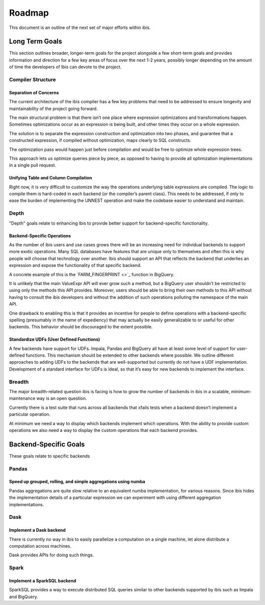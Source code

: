 .. _roadmap:

Roadmap
=======
This document is an outline of the next set of major efforts within ibis.

.. _long_term_goals:

Long Term Goals
---------------
This section outlines broader, longer-term goals for the project alongside a
few short-term goals and provides information and direction for a few key areas
of focus over the next 1-2 years, possibly longer depending on the amount of
time the developers of Ibis can devote to the project.

.. _compiler_structure:

Compiler Structure
~~~~~~~~~~~~~~~~~~

.. _separation_of_concerns:

Separation of Concerns
^^^^^^^^^^^^^^^^^^^^^^
The current architecture of the ibis compiler has a few key problems that need
to be addressed to ensure longevity and maintainability of the project going
forward.

The main structural problem is that there isn’t one place where expression
optimizations and transformations happen. Sometimes optimizations occur as an
expression is being built, and other times they occur on a whole expression.

The solution is to separate the expression construction and optimization into
two phases, and guarantee that a constructed expression, if compiled without
optimization, maps clearly to SQL constructs.

The optimization pass would happen just before compilation and would be free to
optimize whole expression trees.

This approach lets us optimize queries piece by piece, as opposed to having to
provide all optimization implementations in a single pull request.

.. _unifying_table_and_column_compilation:

Unifying Table and Column Compilation
^^^^^^^^^^^^^^^^^^^^^^^^^^^^^^^^^^^^^
Right now, it is very difficult to customize the way the operations underlying
table expressions are compiled. The logic to compile them is hard-coded in each
backend (or the compiler’s parent class). This needs to be addressed, if only
to ease the burden of implementing the UNNEST operation and make the codebase
easier to understand and maintain.

.. _depth:

Depth
~~~~~
"Depth" goals relate to enhancing Ibis to provide better support for
backend-specific functionality.

.. _backend_specific_operations:

Backend-Specific Operations
^^^^^^^^^^^^^^^^^^^^^^^^^^^
As the number of ibis users and use cases grows there will be an increasing
need for individual backends to support more exotic operations. Many SQL
databases have features that are unique only to themselves and often this is
why people will choose that technology over another. Ibis should support an API
that reflects the backend that underlies an expression and expose the
functionality of that specific backend.

A concrete example of this is the `FARM_FINGERPRINT <>`_ function in BigQuery.

It is unlikely that the main ValueExpr API will ever grow such a method, but a
BigQuery user shouldn’t be restricted to using only the methods this API
provides. Moreover, users should be able to bring their own methods to this API
without having to consult the ibis developers and without the addition of such
operations polluting the namespace of the main API.

One drawback to enabling this is that it provides an incentive for people to
define operations with a backend-specific spelling (presumably in the name of
expediency) that may actually be easily generalizable to or useful for other
backends. This behavior should be discouraged to the extent possible.

.. _standardize_udfs:

Standardize UDFs (User Defined Functions)
^^^^^^^^^^^^^^^^^^^^^^^^^^^^^^^^^^^^^^^^^
A few backends have support for UDFs. Impala, Pandas and BigQuery all have at
least some level of support for user-defined functions. This mechanism should
be extended to other backends where possible. We outline different approaches
to adding UDFs to the backends that are well-supported but currently do not
have a UDF implementation. Development of a standard interface for UDFs is
ideal, so that it’s easy for new backends to implement the interface.

.. _breadth:

Breadth
~~~~~~~
The major breadth-related question ibis is facing is how to grow the number of
backends in ibis in a scalable, minimum-maintenance way is an open question.

Currently there is a test suite that runs across all backends that xfails tests
when a backend doesn’t implement a particular operation.

At minimum we need a way to display which backends implement which operations.
With the ability to provide custom operations we also need a way to display the
custom operations that each backend provides.

.. _backend_specific_goals:

Backend-Specific Goals
----------------------
These goals relate to specific backends

.. _pandas:

Pandas
~~~~~~

.. _speed_up_grouped_rolling_and_simple_aggregations_using_numba:

Speed up grouped, rolling, and simple aggregations using numba
^^^^^^^^^^^^^^^^^^^^^^^^^^^^^^^^^^^^^^^^^^^^^^^^^^^^^^^^^^^^^^
Pandas aggregations are quite slow relative to an equivalent numba
implementation, for various reasons. Since ibis hides the implementation
details of a particular expression we can experiment with using different
aggregation implementations.

.. _dask:

Dask
~~~~

.. _implement_a_dask_backed:

Implement a Dask backend
^^^^^^^^^^^^^^^^^^^^^^^^
There is currently no way in ibis to easily parallelize a computation on a
single machine, let alone distribute a computation across machines.

Dask provides APIs for doing such things.

.. _spark:

Spark
~~~~~

.. _implement_a_spark_backend:

Implement a SparkSQL backend
^^^^^^^^^^^^^^^^^^^^^^^^^^^^
SparkSQL provides a way to execute distributed SQL queries similar to other
backends supported by ibis such as Impala and BigQuery.
